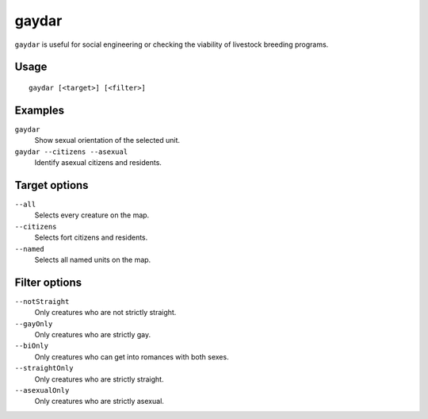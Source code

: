 gaydar
======

.. dfhack-tool::
    :summary: Shows the sexual orientation of units.
    :tags: fort inspection animals units

``gaydar`` is useful for social engineering or checking the viability of
livestock breeding programs.

Usage
-----

::

    gaydar [<target>] [<filter>]

Examples
--------

``gaydar``
    Show sexual orientation of the selected unit.
``gaydar --citizens --asexual``
    Identify asexual citizens and residents.

Target options
--------------

``--all``
    Selects every creature on the map.
``--citizens``
    Selects fort citizens and residents.
``--named``
    Selects all named units on the map.

Filter options
--------------

``--notStraight``
    Only creatures who are not strictly straight.
``--gayOnly``
    Only creatures who are strictly gay.
``--biOnly``
    Only creatures who can get into romances with both sexes.
``--straightOnly``
    Only creatures who are strictly straight.
``--asexualOnly``
    Only creatures who are strictly asexual.
